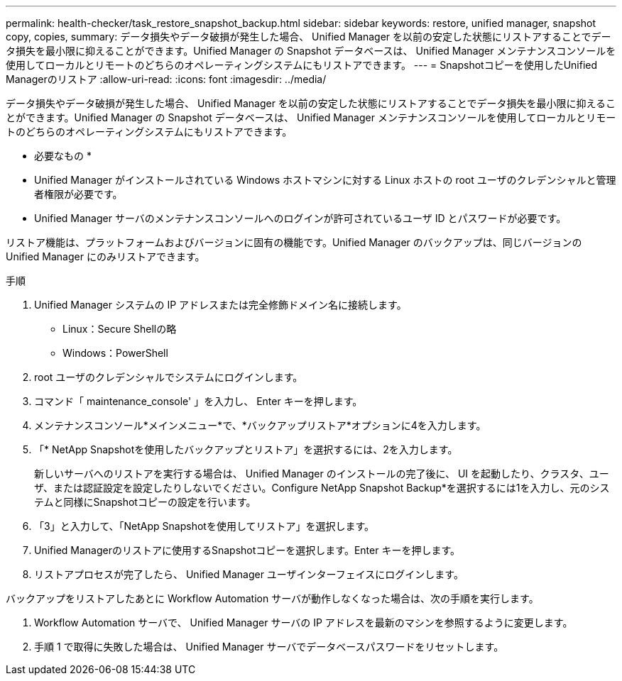 ---
permalink: health-checker/task_restore_snapshot_backup.html 
sidebar: sidebar 
keywords: restore, unified manager, snapshot copy, copies, 
summary: データ損失やデータ破損が発生した場合、 Unified Manager を以前の安定した状態にリストアすることでデータ損失を最小限に抑えることができます。Unified Manager の Snapshot データベースは、 Unified Manager メンテナンスコンソールを使用してローカルとリモートのどちらのオペレーティングシステムにもリストアできます。 
---
= Snapshotコピーを使用したUnified Managerのリストア
:allow-uri-read: 
:icons: font
:imagesdir: ../media/


[role="lead"]
データ損失やデータ破損が発生した場合、 Unified Manager を以前の安定した状態にリストアすることでデータ損失を最小限に抑えることができます。Unified Manager の Snapshot データベースは、 Unified Manager メンテナンスコンソールを使用してローカルとリモートのどちらのオペレーティングシステムにもリストアできます。

* 必要なもの *

* Unified Manager がインストールされている Windows ホストマシンに対する Linux ホストの root ユーザのクレデンシャルと管理者権限が必要です。
* Unified Manager サーバのメンテナンスコンソールへのログインが許可されているユーザ ID とパスワードが必要です。


リストア機能は、プラットフォームおよびバージョンに固有の機能です。Unified Manager のバックアップは、同じバージョンの Unified Manager にのみリストアできます。

.手順
. Unified Manager システムの IP アドレスまたは完全修飾ドメイン名に接続します。
+
** Linux：Secure Shellの略
** Windows：PowerShell


. root ユーザのクレデンシャルでシステムにログインします。
. コマンド「 maintenance_console' 」を入力し、 Enter キーを押します。
. メンテナンスコンソール*メインメニュー*で、*バックアップリストア*オプションに4を入力します。
. 「* NetApp Snapshotを使用したバックアップとリストア」を選択するには、2を入力します。
+
新しいサーバへのリストアを実行する場合は、 Unified Manager のインストールの完了後に、 UI を起動したり、クラスタ、ユーザ、または認証設定を設定したりしないでください。Configure NetApp Snapshot Backup*を選択するには1を入力し、元のシステムと同様にSnapshotコピーの設定を行います。

. 「3」と入力して、「NetApp Snapshotを使用してリストア」を選択します。
. Unified Managerのリストアに使用するSnapshotコピーを選択します。Enter キーを押します。
. リストアプロセスが完了したら、 Unified Manager ユーザインターフェイスにログインします。


バックアップをリストアしたあとに Workflow Automation サーバが動作しなくなった場合は、次の手順を実行します。

. Workflow Automation サーバで、 Unified Manager サーバの IP アドレスを最新のマシンを参照するように変更します。
. 手順 1 で取得に失敗した場合は、 Unified Manager サーバでデータベースパスワードをリセットします。

